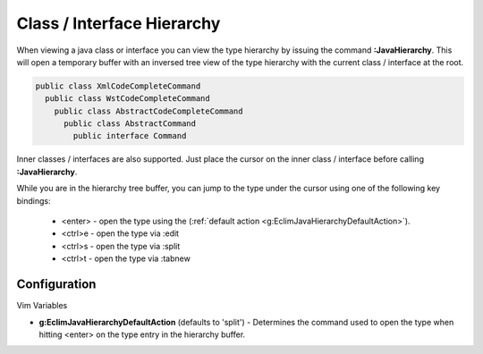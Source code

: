 .. Copyright (C) 2005 - 2009  Eric Van Dewoestine

   This program is free software: you can redistribute it and/or modify
   it under the terms of the GNU General Public License as published by
   the Free Software Foundation, either version 3 of the License, or
   (at your option) any later version.

   This program is distributed in the hope that it will be useful,
   but WITHOUT ANY WARRANTY; without even the implied warranty of
   MERCHANTABILITY or FITNESS FOR A PARTICULAR PURPOSE.  See the
   GNU General Public License for more details.

   You should have received a copy of the GNU General Public License
   along with this program.  If not, see <http://www.gnu.org/licenses/>.

.. _vim/java/hierarchy:

Class / Interface Hierarchy
===========================

.. _\:JavaHierarchy:

When viewing a java class or interface you can view the type hierarchy by
issuing the command **:JavaHierarchy**.  This will open a temporary buffer with
an inversed tree view of the type hierarchy with the current class / interface
at the root.

.. code-block:: java

  public class XmlCodeCompleteCommand
    public class WstCodeCompleteCommand
      public class AbstractCodeCompleteCommand
        public class AbstractCommand
          public interface Command

Inner classes / interfaces are also supported.  Just place the cursor on the
inner class / interface before calling **:JavaHierarchy**.

While you are in the hierarchy tree buffer, you can jump to the type under the
cursor using one of the following key bindings:

  - <enter> - open the type using the
    (:ref:`default action <g:EclimJavaHierarchyDefaultAction>`).
  - <ctrl>e - open the type via :edit
  - <ctrl>s - open the type via :split
  - <ctrl>t - open the type via :tabnew


Configuration
-------------

Vim Variables

.. _g\:EclimJavaHierarchyDefaultAction:

- **g:EclimJavaHierarchyDefaultAction** (defaults to 'split') -
  Determines the command used to open the type when hitting <enter> on the type
  entry in the hierarchy buffer.
